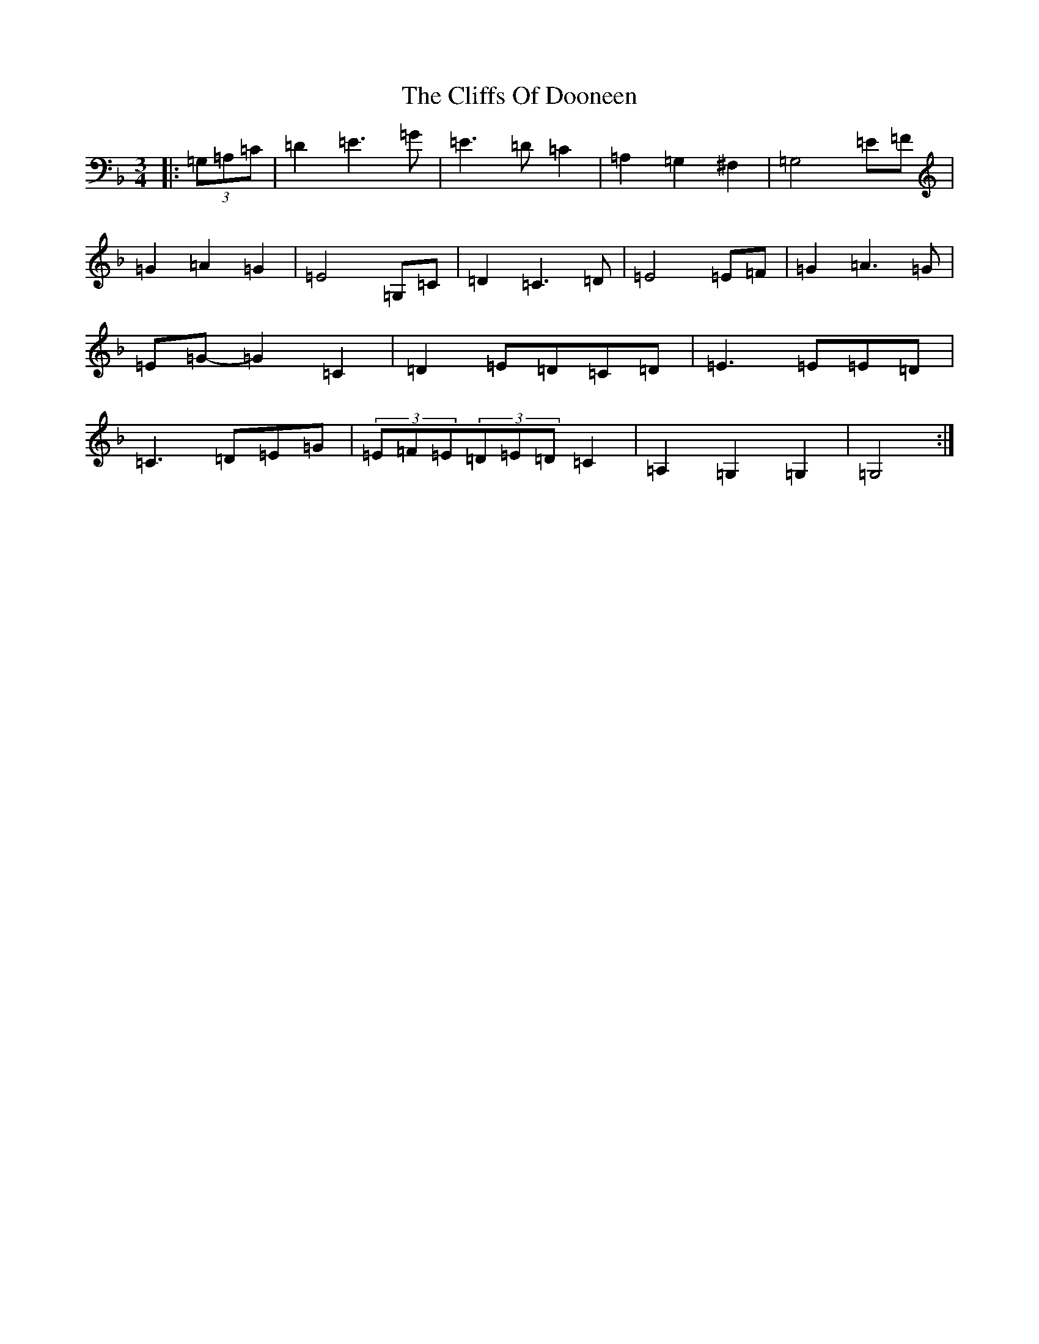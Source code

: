 X: 3777
T: Cliffs Of Dooneen, The
S: https://thesession.org/tunes/7157#setting7157
Z: D Mixolydian
R: waltz
M:3/4
L:1/8
K: C Mixolydian
|:(3=G,=A,=C|=D2=E3=G|=E3=D=C2|=A,2=G,2^F,2|=G,4=E=F|=G2=A2=G2|=E4=G,=C|=D2=C3=D|=E4=E=F|=G2=A3=G|=E=G-=G2=C2|=D2=E=D=C=D|=E3=E=E=D|=C3=D=E=G|(3=E=F=E(3=D=E=D=C2|=A,2=G,2=G,2|=G,4:|
